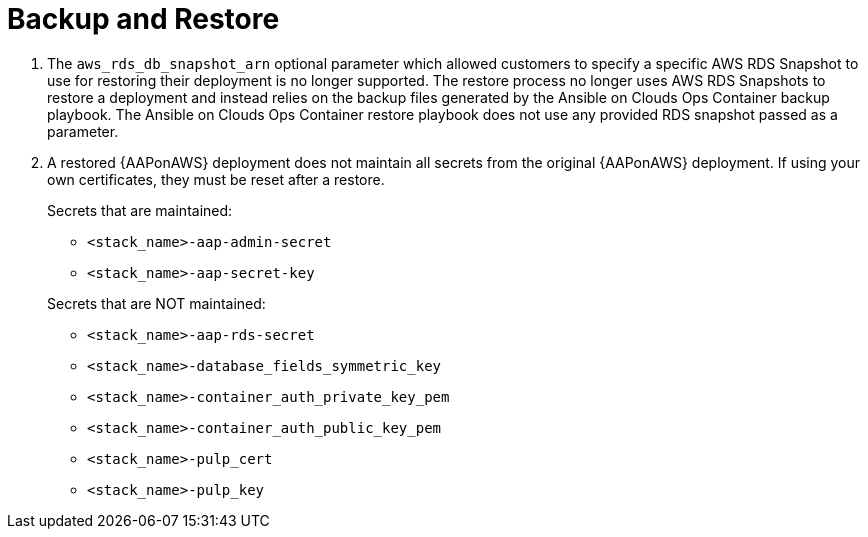 [id="tech-note-aws-backup-restore"]

= Backup and Restore

. The `aws_rds_db_snapshot_arn` optional parameter which allowed customers to specify a specific AWS RDS Snapshot to use for restoring their deployment is no longer supported. The restore process no longer uses AWS RDS Snapshots to restore a deployment and instead relies on the backup files generated by the Ansible on Clouds Ops Container backup playbook. The Ansible on Clouds Ops Container restore playbook does not use any provided RDS snapshot passed as a parameter.

. A restored {AAPonAWS} deployment does not maintain all secrets from the original {AAPonAWS} deployment. If using your own certificates, they must be reset after a restore.

+
.Secrets that are maintained:

* `<stack_name>-aap-admin-secret`
* `<stack_name>-aap-secret-key`

+
.Secrets that are NOT maintained:

* `<stack_name>-aap-rds-secret`
* `<stack_name>-database_fields_symmetric_key`
* `<stack_name>-container_auth_private_key_pem`
* `<stack_name>-container_auth_public_key_pem`
* `<stack_name>-pulp_cert`
* `<stack_name>-pulp_key`
